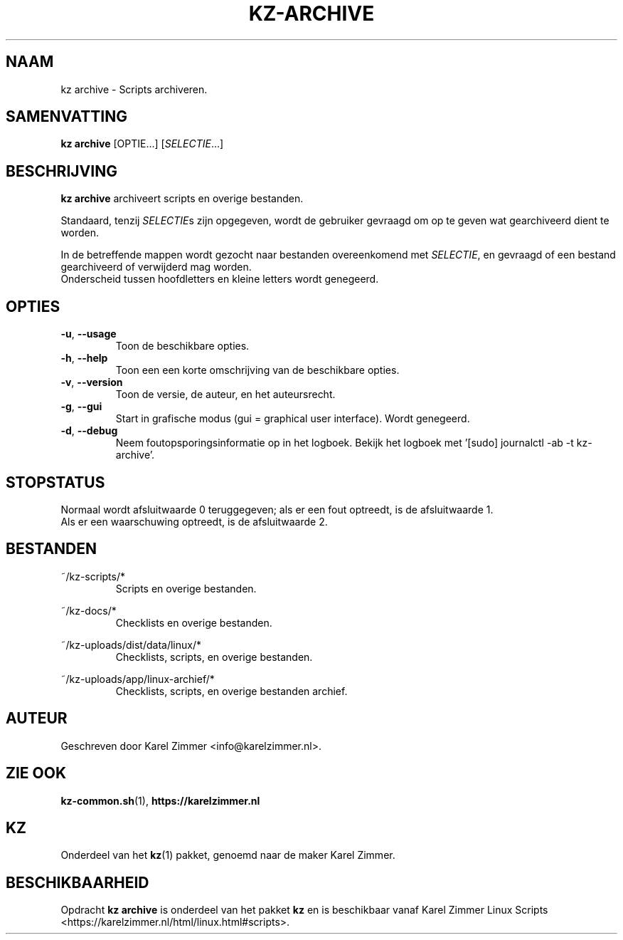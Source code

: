 .\"""""""""""""""""""""""""""""""""""""""""""""""""""""""""""""""""""""""""""""
.\" Man-pagina voor kz archive.                                               "
.\"                                                                           "
.\" Geschreven door Karel Zimmer <info@karelzimmer.nl>.                       "
.\"""""""""""""""""""""""""""""""""""""""""""""""""""""""""""""""""""""""""""""
.\"
.TH KZ-ARCHIVE 1 "" "kz 365" "KZ Handleiding"
.\"
.\"
.SH NAAM
kz archive \- Scripts archiveren.
.\"
.\"
.SH SAMENVATTING
.B kz archive
[OPTIE...] [\fISELECTIE\fR...]
.\"
.\"
.SH BESCHRIJVING
\fBkz archive\fR archiveert scripts en overige bestanden.
.sp
Standaard, tenzij \fISELECTIE\fRs zijn opgegeven, wordt de gebruiker gevraagd
om op te geven wat gearchiveerd dient te worden.
.sp
In de betreffende mappen wordt gezocht naar bestanden overeenkomend met
\fISELECTIE\fR, en gevraagd of een bestand gearchiveerd of verwijderd mag
worden.
.br
Onderscheid tussen hoofdletters en kleine letters wordt genegeerd.
.\"
.\"
.SH OPTIES
.TP
\fB-u\fR, \fB--usage\fR
Toon de beschikbare opties.
.TP
\fB-h\fR, \fB--help\fR
Toon een een korte omschrijving van de beschikbare opties.
.TP
\fB-v\fR, \fB--version\fR
Toon de versie, de auteur, en het auteursrecht.
.TP
\fB-g\fR, \fB--gui\fR
Start in grafische modus (gui = graphical user interface).
Wordt genegeerd.
.TP
\fB-d\fR, \fB--debug\fR
Neem foutopsporingsinformatie op in het logboek.
Bekijk het logboek met '[sudo] journalctl -ab -t kz-archive'.
.\"
.\"
.SH STOPSTATUS
Normaal wordt afsluitwaarde 0 teruggegeven; als er een fout optreedt, is de
afsluitwaarde 1.
.br
Als er een waarschuwing optreedt, is de afsluitwaarde 2.
.\"
.\"
.SH BESTANDEN
~/kz-scripts/*
.RS
Scripts en overige bestanden.
.RE
.sp
~/kz-docs/*
.RS
Checklists en overige bestanden.
.RE
.sp
~/kz-uploads/dist/data/linux/*
.RS
Checklists, scripts, en overige bestanden.
.RE
.sp
~/kz-uploads/app/linux-archief/*
.RS
Checklists, scripts, en overige bestanden archief.
.RE
.\"
.\"
.SH AUTEUR
Geschreven door Karel Zimmer <info@karelzimmer.nl>.
.\"
.\"
.SH ZIE OOK
\fBkz-common.sh\fR(1),
\fBhttps://karelzimmer.nl\fR
.\"
.\"
.SH KZ
Onderdeel van het \fBkz\fR(1) pakket, genoemd naar de maker Karel Zimmer.
.\"
.\"
.SH BESCHIKBAARHEID
Opdracht \fBkz archive\fR is onderdeel van het pakket \fBkz\fR en is
beschikbaar vanaf Karel Zimmer Linux Scripts
<https://karelzimmer.nl/html/linux.html#scripts>.
